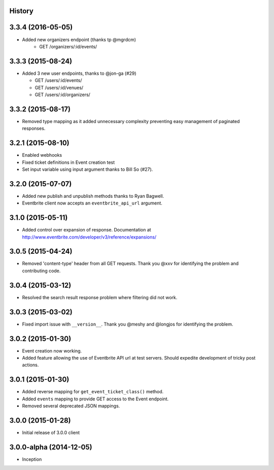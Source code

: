 .. :changelog:

History
-------

3.3.4 (2016-05-05)
-------------------

* Added new organizers endpoint (thanks tp @mgrdcm)
    * GET /organizers/:id/events/

3.3.3 (2015-08-24)
-------------------

* Added 3 new user endpoints, thanks to @jon-ga (#29)

  * GET /users/:id/events/
  * GET /users/:id/venues/
  * GET /users/:id/organizers/

3.3.2  (2015-08-17)
-------------------

* Removed type mapping as it added unnecessary complexity preventing easy management of paginated responses.

3.2.1 (2015-08-10)
------------------

* Enabled webhooks
* Fixed ticket definitions in Event creation test
* Set input variable using input argument thanks to Bill So (#27).

3.2.0 (2015-07-07)
-------------------

* Added new publish and unpublish methods thanks to Ryan Bagwell.
* Eventbrite client now accepts an ``eventbrite_api_url`` argument.

3.1.0 (2015-05-11)
------------------

* Added control over expansion of response. Documentation at http://www.eventbrite.com/developer/v3/reference/expansions/

3.0.5 (2015-04-24)
------------------

* Removed 'content-type' header from all GET requests. Thank you @xxv for identifying the problem and contributing code.

3.0.4 (2015-03-12)
------------------

* Resolved the search result response problem where filtering did not work.


3.0.3 (2015-03-02)
------------------

* Fixed import issue with ``__version__``. Thank you @meshy  and @longjos for identifying the problem.

3.0.2 (2015-01-30)
------------------

* Event creation now working.
* Added feature allowing the use of Eventbrite API url at test servers. Should expedite development of tricky post actions.


3.0.1 (2015-01-30)
------------------

* Added reverse mapping for ``get_event_ticket_class()`` method.
* Added ``events`` mapping to provide GET access to the Event endpoint.
* Removed several deprecated JSON mappings.

3.0.0 (2015-01-28)
------------------

* Initial release of 3.0.0 client

3.0.0-alpha (2014-12-05)
------------------------


* Inception
